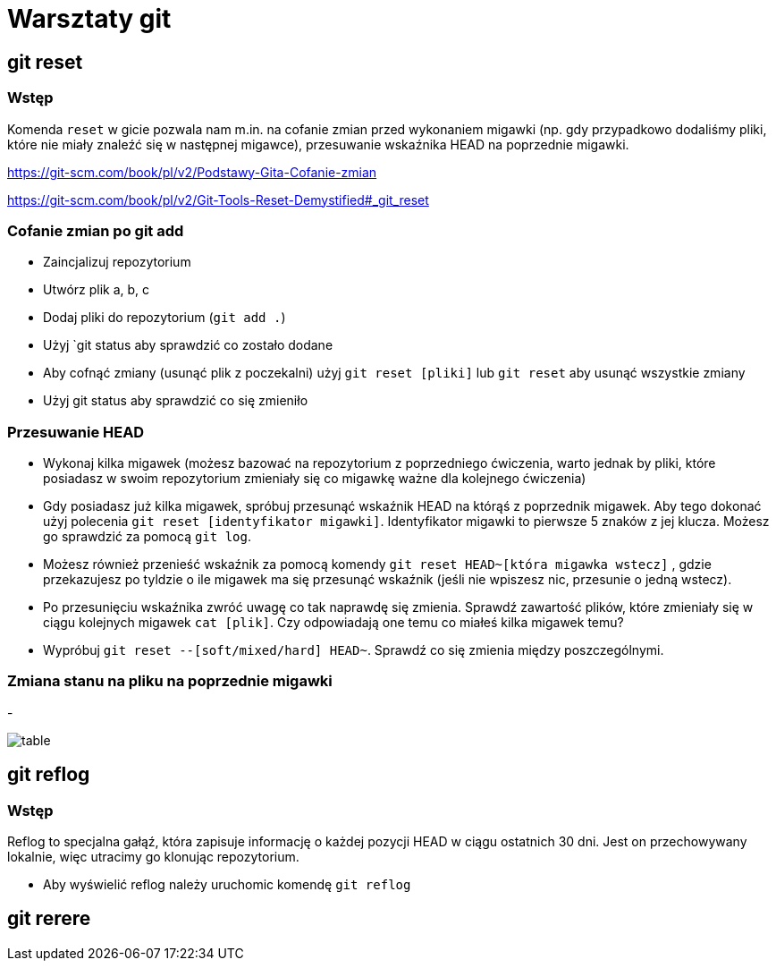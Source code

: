= Warsztaty git

== git reset

=== Wstęp

Komenda `reset` w gicie pozwala nam m.in. na cofanie zmian
przed wykonaniem migawki (np. gdy przypadkowo dodaliśmy pliki,
które nie miały znaleźć się w następnej migawce),
przesuwanie wskaźnika HEAD na poprzednie migawki.

https://git-scm.com/book/pl/v2/Podstawy-Gita-Cofanie-zmian[]

https://git-scm.com/book/pl/v2/Git-Tools-Reset-Demystified#_git_reset[]

=== Cofanie zmian po git add

- Zaincjalizuj repozytorium
- Utwórz plik a, b, c
- Dodaj pliki do repozytorium (`git add .`)
- Użyj `git status aby sprawdzić co zostało dodane
- Aby cofnąć zmiany (usunąć plik z poczekalni)
użyj `git reset [pliki]` lub `git reset` aby usunąć wszystkie zmiany
- Użyj git status aby sprawdzić co się zmieniło

=== Przesuwanie HEAD

- Wykonaj kilka migawek (możesz bazować na repozytorium z poprzedniego ćwiczenia,
warto jednak by pliki, które posiadasz w swoim repozytorium zmieniały się co migawkę
ważne dla kolejnego ćwiczenia)
- Gdy posiadasz już kilka migawek, spróbuj przesunąć wskaźnik HEAD na którąś z poprzednik migawek.
Aby tego dokonać użyj polecenia `git reset [identyfikator migawki]`.
Identyfikator migawki to pierwsze 5 znaków z jej klucza.
Możesz go sprawdzić za pomocą `git log`.
- Możesz również przenieść wskaźnik za pomocą komendy `git reset HEAD~[która migawka wstecz]`
, gdzie przekazujesz po tyldzie o ile migawek ma się przesunąć wskaźnik
(jeśli nie wpiszesz nic, przesunie o jedną wstecz).
- Po przesunięciu wskaźnika zwróć uwagę co tak naprawdę się zmienia. Sprawdź zawartość plików,
które zmieniały się w ciągu kolejnych migawek `cat [plik]`. Czy odpowiadają one temu co miałeś kilka migawek temu?
- Wypróbuj `git reset --[soft/mixed/hard] HEAD~`. Sprawdź co się zmienia między poszczególnymi.

=== Zmiana stanu na pliku na poprzednie migawki

-

image::table.png[]

== git reflog

=== Wstęp

Reflog to specjalna gałąź, która zapisuje informację o każdej pozycji HEAD w ciągu ostatnich 30 dni. Jest on przechowywany lokalnie, więc utracimy go klonując repozytorium.

- Aby wyświelić reflog należy uruchomic komendę `git reflog`


== git rerere